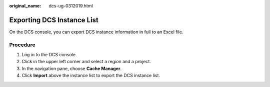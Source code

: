 :original_name: dcs-ug-0312019.html

.. _dcs-ug-0312019:

Exporting DCS Instance List
===========================

On the DCS console, you can export DCS instance information in full to an Excel file.

Procedure
---------

#. Log in to the DCS console.
#. Click |image1| in the upper left corner and select a region and a project.
#. In the navigation pane, choose **Cache Manager**.
#. Click **Import** above the instance list to export the DCS instance list.

.. |image1| image:: /_static/images/en-us_image_0000001194403155.png
